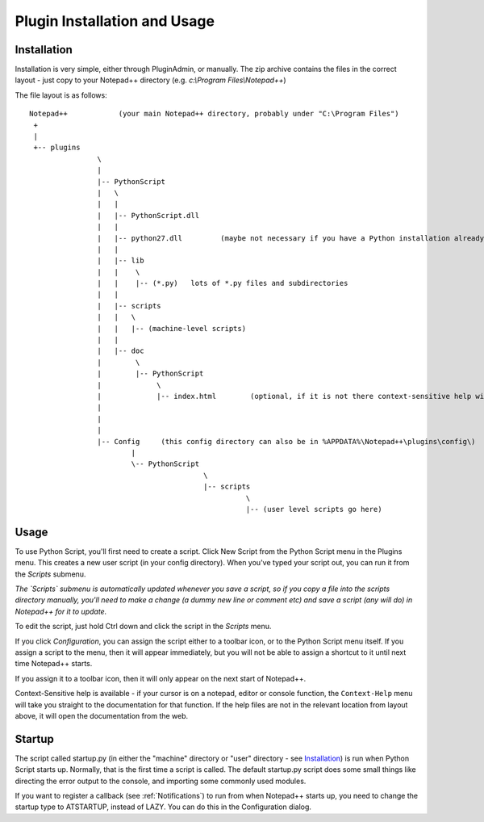 Plugin Installation and Usage
=============================

Installation
------------

Installation is very simple, either through PluginAdmin, or manually.  The zip archive contains the 
files in the correct layout - just copy to your Notepad++ directory (e.g. `c:\\Program Files\\Notepad++`)

The file layout is as follows::

	Notepad++            (your main Notepad++ directory, probably under "C:\Program Files")
	 +
	 |
	 +-- plugins
			\
			|
			|-- PythonScript
			|   \
			|   |
			|   |-- PythonScript.dll
			|   |
			|   |-- python27.dll         (maybe not necessary if you have a Python installation already, in which case it is probably in C:\windows )
			|   |
			|   |-- lib
			|   |    \
			|   |    |-- (*.py)   lots of *.py files and subdirectories
			|   |
			|   |-- scripts
			|   |	\
			|   |	|-- (machine-level scripts)
			|   |
			|   |-- doc
			|        \
			|        |-- PythonScript
			|             \
			|             |-- index.html        (optional, if it is not there context-sensitive help will use the web)
			|
			|
			|
			|-- Config     (this config directory can also be in %APPDATA%\Notepad++\plugins\config\)
				|
				\-- PythonScript
						 \
						 |-- scripts
							   \
							   |-- (user level scripts go here)


Usage
-----

To use Python Script, you'll first need to create a script.  Click New Script from the Python Script menu in the Plugins menu.
This creates a new user script (in your config directory).  When you've typed your script out, you can run it from the `Scripts` submenu.

*The `Scripts` submenu is automatically updated whenever you save a script, so if you copy a file into the scripts directory manually, 
you'll need to make a change (a dummy new line or comment etc) and save a script (any will do) in Notepad++ for it to update.*

To edit the script, just hold Ctrl down and click the script in the `Scripts` menu.  

If you click `Configuration`, you can assign the script either to a toolbar icon, or to the Python Script menu itself.  If you assign a 
script to the menu, then it will appear immediately, but you will not be able to assign a shortcut to it until next time Notepad++ starts.

If you assign it to a toolbar icon, then it will only appear on the next start of Notepad++.

Context-Sensitive help is available - if your cursor is on a notepad, editor or console function, the ``Context-Help`` menu
will take you straight to the documentation for that function.  If the help files are not in the relevant location from layout above, it will open the 
documentation from the web.


Startup
-------

.. _startup.py:

The script called startup.py (in either the "machine" directory or "user" directory - see Installation_) is run when Python Script
starts up.  Normally, that is the first time a script is called.  The default startup.py script does some small things like directing 
the error output to the console, and importing some commonly used modules.  

If you want to register a callback (see :ref:`Notifications`) to run from when Notepad++ starts up, you need to change the startup type
to ATSTARTUP, instead of LAZY.  You can do this in the Configuration dialog.

